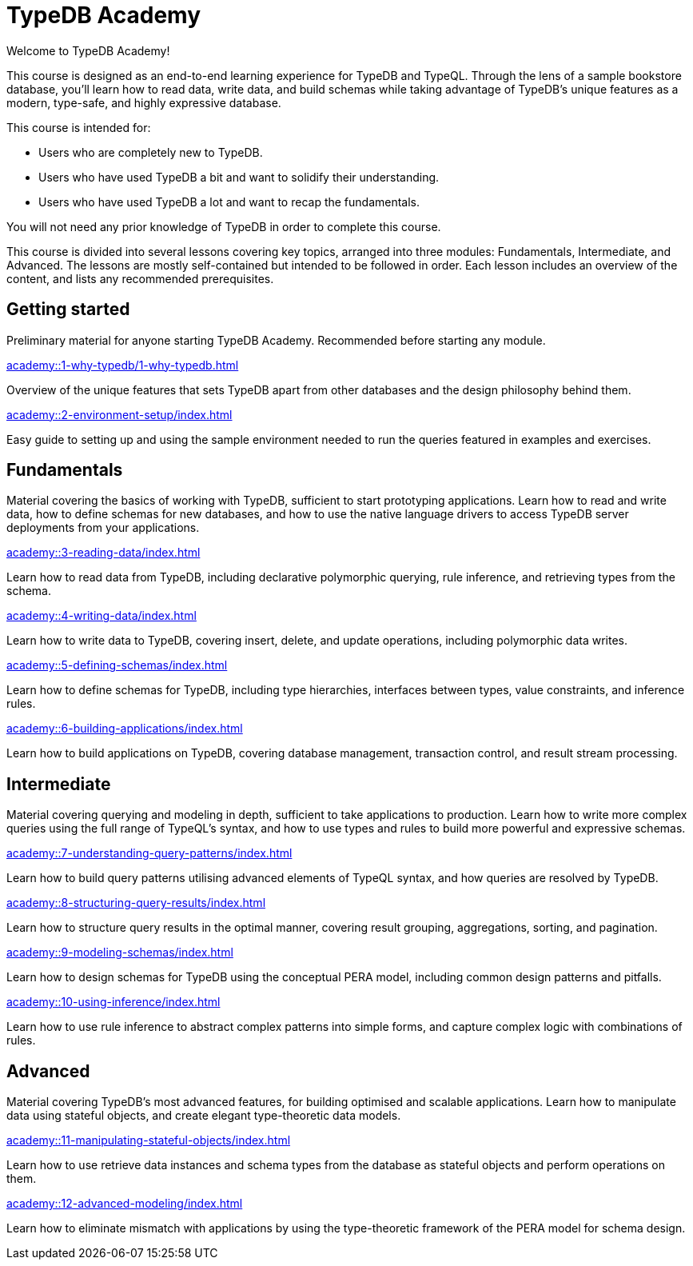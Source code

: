 = TypeDB Academy
:page-aliases: academy::overview.adoc
:page-preamble-card: 1

Welcome to TypeDB Academy!

This course is designed as an end-to-end learning experience for TypeDB and TypeQL. Through the lens of a sample bookstore database, you'll learn how to read data, write data, and build schemas while taking advantage of TypeDB's unique features as a modern, type-safe, and highly expressive database.

This course is intended for:

* Users who are completely new to TypeDB.
* Users who have used TypeDB a bit and want to solidify their understanding.
* Users who have used TypeDB a lot and want to recap the fundamentals.

You will not need any prior knowledge of TypeDB in order to complete this course.

This course is divided into several lessons covering key topics, arranged into three modules: Fundamentals, Intermediate, and Advanced. The lessons are mostly self-contained but intended to be followed in order. Each lesson includes an overview of the content, and lists any recommended prerequisites.

== Getting started

Preliminary material for anyone starting TypeDB Academy. Recommended before starting any module.

[cols-2]
--
.xref:academy::1-why-typedb/1-why-typedb.adoc[]
[.clickable]
****
Overview of the unique features that sets TypeDB apart from other databases and the design philosophy behind them.
****

.xref:academy::2-environment-setup/index.adoc[]
[.clickable]
****
Easy guide to setting up and using the sample environment needed to run the queries featured in examples and exercises.
****
--

== Fundamentals

Material covering the basics of working with TypeDB, sufficient to start prototyping applications. Learn how to read and write data, how to define schemas for new databases, and how to use the native language drivers to access TypeDB server deployments from your applications.

[cols-2]
--
.xref:academy::3-reading-data/index.adoc[]
[.clickable]
****
Learn how to read data from TypeDB, including declarative polymorphic querying, rule inference, and retrieving types from the schema.
****

.xref:academy::4-writing-data/index.adoc[]
[.clickable]
****
Learn how to write data to TypeDB, covering insert, delete, and update operations, including polymorphic data writes.
****

.xref:academy::5-defining-schemas/index.adoc[]
[.clickable]
****
Learn how to define schemas for TypeDB, including type hierarchies, interfaces between types, value constraints, and inference rules.
****

.xref:academy::6-building-applications/index.adoc[]
[.clickable]
****
Learn how to build applications on TypeDB, covering database management, transaction control, and result stream processing.
****
--

== Intermediate

Material covering querying and modeling in depth, sufficient to take applications to production. Learn how to write more complex queries using the full range of TypeQL's syntax, and how to use types and rules to build more powerful and expressive schemas.

[cols-2]
--
.xref:academy::7-understanding-query-patterns/index.adoc[]
[.clickable]
****
Learn how to build query patterns utilising advanced elements of TypeQL syntax, and how queries are resolved by TypeDB.
****

.xref:academy::8-structuring-query-results/index.adoc[]
[.clickable]
****
Learn how to structure query results in the optimal manner, covering result grouping, aggregations, sorting, and pagination.
****

.xref:academy::9-modeling-schemas/index.adoc[]
[.clickable]
****
Learn how to design schemas for TypeDB using the conceptual PERA model, including common design patterns and pitfalls.
****

.xref:academy::10-using-inference/index.adoc[]
[.clickable]
****
Learn how to use rule inference to abstract complex patterns into simple forms, and capture complex logic with combinations of rules.
****
--

== Advanced

Material covering TypeDB's most advanced features, for building optimised and scalable applications. Learn how to manipulate data using stateful objects, and create elegant type-theoretic data models.

[cols-2]
--
.xref:academy::11-manipulating-stateful-objects/index.adoc[]
[.clickable]
****
Learn how to use retrieve data instances and schema types from the database as stateful objects and perform operations on them.
****

.xref:academy::12-advanced-modeling/index.adoc[]
[.clickable]
****
Learn how to eliminate mismatch with applications by using the type-theoretic framework of the PERA model for schema design.
****
--
